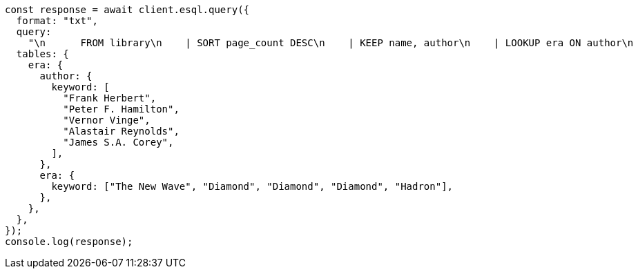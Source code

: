 // This file is autogenerated, DO NOT EDIT
// Use `node scripts/generate-docs-examples.js` to generate the docs examples

[source, js]
----
const response = await client.esql.query({
  format: "txt",
  query:
    "\n      FROM library\n    | SORT page_count DESC\n    | KEEP name, author\n    | LOOKUP era ON author\n    | LIMIT 5\n  ",
  tables: {
    era: {
      author: {
        keyword: [
          "Frank Herbert",
          "Peter F. Hamilton",
          "Vernor Vinge",
          "Alastair Reynolds",
          "James S.A. Corey",
        ],
      },
      era: {
        keyword: ["The New Wave", "Diamond", "Diamond", "Diamond", "Hadron"],
      },
    },
  },
});
console.log(response);
----
